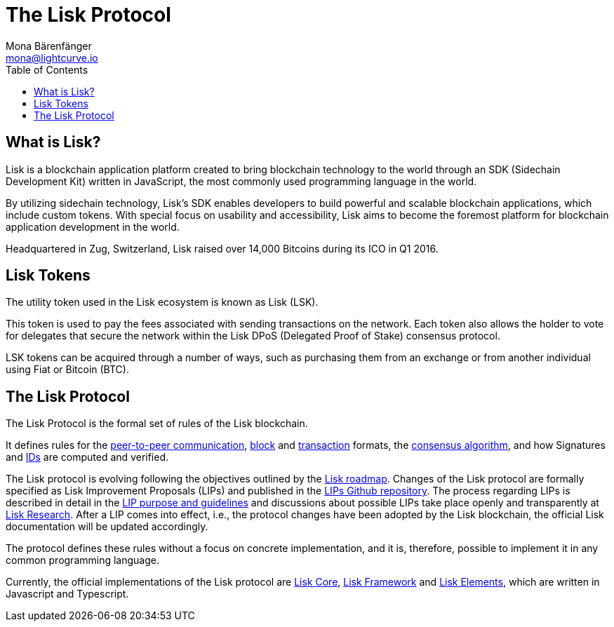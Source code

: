 = The Lisk Protocol
Mona Bärenfänger <mona@lightcurve.io>
:toc:

== What is Lisk?

Lisk is a blockchain application platform created to bring blockchain technology to the world through an SDK (Sidechain Development Kit) written in JavaScript, the most commonly used programming language in the world.

By utilizing sidechain technology, Lisk’s SDK enables developers to build powerful and scalable blockchain applications, which include custom tokens.
With special focus on usability and accessibility, Lisk aims to become the foremost platform for blockchain application development in the world.

Headquartered in Zug, Switzerland, Lisk raised over 14,000 Bitcoins during its ICO in Q1 2016.

== Lisk Tokens

The utility token used in the Lisk ecosystem is known as Lisk (LSK).

This token is used to pay the fees associated with sending transactions on the network.
Each token also allows the holder to vote for delegates that secure the network within the Lisk DPoS (Delegated Proof of Stake) consensus protocol.

LSK tokens can be acquired through a number of ways, such as purchasing them from an exchange or from another individual using Fiat or Bitcoin (BTC).

== The Lisk Protocol

The Lisk Protocol is the formal set of rules of the Lisk blockchain.

It defines rules for the xref:p2p-communication.adoc[peer-to-peer communication], xref:blocks.adoc[block] and xref:transactions.adoc[transaction] formats, the xref:consensus.adoc[consensus algorithm], and how Signatures and xref:security.adoc[IDs] are computed and verified.

The Lisk protocol is evolving following the objectives outlined by the https://lisk.io/roadmap[Lisk roadmap].
Changes of the Lisk protocol are formally specified as Lisk Improvement Proposals (LIPs) and published in the https://github.com/LiskHQ/lips[LIPs Github repository].
The process regarding LIPs is described in detail in the https://github.com/LiskHQ/lips/blob/master/proposals/lip-0001.md[LIP purpose and guidelines] and discussions about possible LIPs take place openly and transparently at https://research.lisk.io[Lisk Research].
After a LIP comes into effect, i.e., the protocol changes have been adopted by the Lisk blockchain, the official Lisk documentation will be updated accordingly.

The protocol defines these rules without a focus on concrete implementation, and it is, therefore, possible to implement it in any common programming language.

Currently, the official implementations of the Lisk protocol are xref:2.1.0@lisk-core::index.adoc[Lisk Core], xref:2.3.2@lisk-sdk::lisk-framework/index.adoc[Lisk Framework] and xref:2.3.2@lisk-sdk/lisk-elements/index.adoc[Lisk Elements], which are written in Javascript and Typescript.
